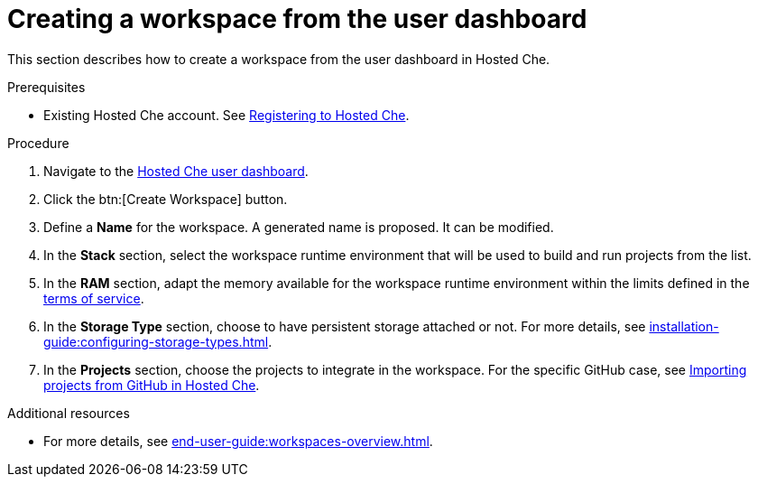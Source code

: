 // Module included in the following assemblies:
//
// hosted-che


[id="creating-a-workspace-from-the-user-dashboard_{context}"]
= Creating a workspace from the user dashboard

This section describes how to create a workspace from the user dashboard in Hosted Che.

.Prerequisites

* Existing Hosted Che account. See xref:proc_registering-to-hosted-che.adoc[Registering to Hosted Che].

.Procedure

. Navigate to the link:https://che.openshift.io/dashboard/[Hosted Che user dashboard].

. Click the btn:[Create Workspace] button.

. Define a *Name* for the workspace. A generated name is proposed. It can be modified.

. In the *Stack* section, select the workspace runtime environment that will be used to build and run projects from the list.

. In the *RAM* section, adapt the memory available for the workspace runtime environment within the limits defined in the xref:about-hosted-che_{context}[terms of service].

. In the *Storage Type* section, choose to have persistent storage attached or not.  For more details, see xref:installation-guide:configuring-storage-types.adoc[].

. In the *Projects* section, choose the projects to integrate in the workspace. For the specific GitHub case, see xref:proc_importing-projects-from-github-in-hosted-che.adoc[Importing projects from GitHub in Hosted Che].

.Additional resources

* For more details, see xref:end-user-guide:workspaces-overview.adoc[].
